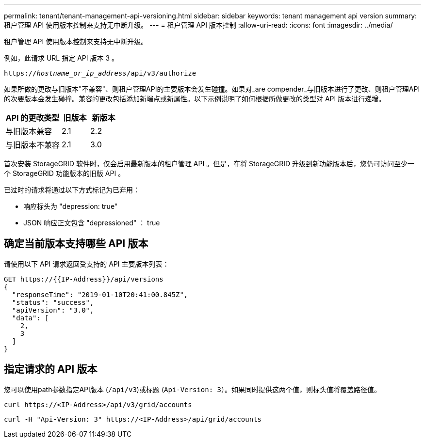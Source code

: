 ---
permalink: tenant/tenant-management-api-versioning.html 
sidebar: sidebar 
keywords: tenant management api version 
summary: 租户管理 API 使用版本控制来支持无中断升级。 
---
= 租户管理 API 版本控制
:allow-uri-read: 
:icons: font
:imagesdir: ../media/


[role="lead"]
租户管理 API 使用版本控制来支持无中断升级。

例如，此请求 URL 指定 API 版本 3 。

`https://_hostname_or_ip_address_/api/v3/authorize`

如果所做的更改与旧版本"不兼容"、则租户管理API的主要版本会发生碰撞。如果对_are compender_与旧版本进行了更改、则租户管理API的次要版本会发生碰撞。兼容的更改包括添加新端点或新属性。以下示例说明了如何根据所做更改的类型对 API 版本进行递增。

[cols="2a,1a,1a"]
|===
| API 的更改类型 | 旧版本 | 新版本 


 a| 
与旧版本兼容
 a| 
2.1
 a| 
2.2



 a| 
与旧版本不兼容
 a| 
2.1
 a| 
3.0

|===
首次安装 StorageGRID 软件时，仅会启用最新版本的租户管理 API 。但是，在将 StorageGRID 升级到新功能版本后，您仍可访问至少一个 StorageGRID 功能版本的旧版 API 。

已过时的请求将通过以下方式标记为已弃用：

* 响应标头为 "depression: true"
* JSON 响应正文包含 "depressioned" ： true




== 确定当前版本支持哪些 API 版本

请使用以下 API 请求返回受支持的 API 主要版本列表：

[listing]
----
GET https://{{IP-Address}}/api/versions
{
  "responseTime": "2019-01-10T20:41:00.845Z",
  "status": "success",
  "apiVersion": "3.0",
  "data": [
    2,
    3
  ]
}
----


== 指定请求的 API 版本

您可以使用path参数指定API版本 (`/api/v3`)或标题 (`Api-Version: 3`）。如果同时提供这两个值，则标头值将覆盖路径值。

`curl \https://<IP-Address>/api/v3/grid/accounts`

`curl -H "Api-Version: 3" \https://<IP-Address>/api/grid/accounts`
